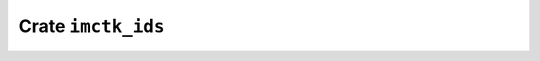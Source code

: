 ===================
Crate ``imctk_ids``
===================


.. rust:crate:: imctk_ids
   :index: 0

   Type checked and niche compatible integer ids.

   .. rubric:: Modules
   .. toctree::
      :maxdepth: 1

      id_vec
      indexed_id_vec
      id_set_seq


   .. rust:use:: imctk_ids
      :used_name: self


   .. rust:use:: core::hash::Hash
      :used_name: Hash


   .. rust:use:: imctk_derive::Id
      :used_name: Id
      :reexport: imctk_ids


   .. rust:use:: imctk_ids::Id16
      :used_name: Id16


   .. rust:use:: imctk_ids::Id64
      :used_name: Id64


   .. rust:use:: imctk_ids::ConstIdFromIdIndex
      :used_name: ConstIdFromIdIndex


   .. rust:use:: imctk_ids::GenericId
      :used_name: GenericId


   .. rust:use:: imctk_ids::Id8
      :used_name: Id8


   .. rust:use:: imctk_ids::Id32
      :used_name: Id32


   .. rust:use:: imctk_ids::IdSize
      :used_name: IdSize


   .. rust:use:: imctk_ids::Id
      :used_name: Id


   .. rust:use:: imctk_ids::IdRange
      :used_name: IdRange

   .. rubric:: Re-exports

   * :rust:any:`imctk_derive::Id`
     Derives an [`Id`] instance for a newtype wrapper around an existing [`Id`] type.
     
     Deriving an [`Id`] instance requires the `#[repr(transparent)]` attribute on the target struct.
     
     This automatically derives all of [`Id`]'s supertraits ([`Clone`], [`Copy`], [`PartialEq`],
     [`Eq`], [`PartialOrd`], [`Ord`] , [`Hash`], [`Send`] and [`Sync`]) to ensure those traits are
     implemented according to `Id`'s safety requirements.

   .. rubric:: Traits


   .. rust:trait:: imctk_ids::ConstIdFromIdIndex
      :index: 1
      :vis: pub
      :layout: [{"type":"keyword","value":"trait"},{"type":"space"},{"type":"name","value":"ConstIdFromIdIndex"},{"type":"punctuation","value":"<"},{"type":"keyword","value":"const"},{"type":"space"},{"type":"name","value":"INDEX"},{"type":"punctuation","value":": "},{"type":"link","value":"usize","target":"usize"},{"type":"punctuation","value":">"}]

      Used to construct constant values from an index.
      
      Together with [`Id::FromConstIdIndex`], this works around the lack of support for `const fn` in
      traits.
      
      

      .. rubric:: Types


      .. rust:type:: imctk_ids::ConstIdFromIdIndex::Id
         :index: 2
         :vis: pub
         :layout: [{"type":"keyword","value":"type"},{"type":"space"},{"type":"name","value":"Id"}]

         This trait is usually implemented on the target [`Id`] type, in which case this can be `Self`.

      .. rubric:: Variables


      .. rust:variable:: imctk_ids::ConstIdFromIdIndex::ID
         :index: -1
         :vis: pub
         :toc: const ID
         :layout: [{"type":"keyword","value":"const"},{"type":"space"},{"type":"name","value":"ID"},{"type":"punctuation","value":": "},{"type":"link","value":"Self","target":"Self"},{"type":"punctuation","value":"::"},{"type":"name","value":"Id"}]

         The constant ID value having the index `INDEX`.

      .. rubric:: Implemented for


      .. rust:impl:: imctk_ids::id::Id8::ConstIdFromIdIndex
         :index: -1
         :vis: pub
         :layout: [{"type":"keyword","value":"impl"},{"type":"punctuation","value":"<"},{"type":"keyword","value":"const"},{"type":"space"},{"type":"name","value":"INDEX"},{"type":"punctuation","value":": "},{"type":"link","value":"usize","target":"usize"},{"type":"punctuation","value":">"},{"type":"space"},{"type":"link","value":"ConstIdFromIdIndex","target":"ConstIdFromIdIndex"},{"type":"punctuation","value":"<"},{"type":"link","value":"INDEX","target":"INDEX"},{"type":"punctuation","value":">"},{"type":"space"},{"type":"keyword","value":"for"},{"type":"space"},{"type":"link","value":"Id8","target":"Id8"}]
         :toc: impl ConstIdFromIdIndex for Id8


      .. rust:impl:: imctk_ids::id::Id16::ConstIdFromIdIndex
         :index: -1
         :vis: pub
         :layout: [{"type":"keyword","value":"impl"},{"type":"punctuation","value":"<"},{"type":"keyword","value":"const"},{"type":"space"},{"type":"name","value":"INDEX"},{"type":"punctuation","value":": "},{"type":"link","value":"usize","target":"usize"},{"type":"punctuation","value":">"},{"type":"space"},{"type":"link","value":"ConstIdFromIdIndex","target":"ConstIdFromIdIndex"},{"type":"punctuation","value":"<"},{"type":"link","value":"INDEX","target":"INDEX"},{"type":"punctuation","value":">"},{"type":"space"},{"type":"keyword","value":"for"},{"type":"space"},{"type":"link","value":"Id16","target":"Id16"}]
         :toc: impl ConstIdFromIdIndex for Id16


      .. rust:impl:: imctk_ids::id::Id32::ConstIdFromIdIndex
         :index: -1
         :vis: pub
         :layout: [{"type":"keyword","value":"impl"},{"type":"punctuation","value":"<"},{"type":"keyword","value":"const"},{"type":"space"},{"type":"name","value":"INDEX"},{"type":"punctuation","value":": "},{"type":"link","value":"usize","target":"usize"},{"type":"punctuation","value":">"},{"type":"space"},{"type":"link","value":"ConstIdFromIdIndex","target":"ConstIdFromIdIndex"},{"type":"punctuation","value":"<"},{"type":"link","value":"INDEX","target":"INDEX"},{"type":"punctuation","value":">"},{"type":"space"},{"type":"keyword","value":"for"},{"type":"space"},{"type":"link","value":"Id32","target":"Id32"}]
         :toc: impl ConstIdFromIdIndex for Id32


      .. rust:impl:: imctk_ids::id::Id64::ConstIdFromIdIndex
         :index: -1
         :vis: pub
         :layout: [{"type":"keyword","value":"impl"},{"type":"punctuation","value":"<"},{"type":"keyword","value":"const"},{"type":"space"},{"type":"name","value":"INDEX"},{"type":"punctuation","value":": "},{"type":"link","value":"usize","target":"usize"},{"type":"punctuation","value":">"},{"type":"space"},{"type":"link","value":"ConstIdFromIdIndex","target":"ConstIdFromIdIndex"},{"type":"punctuation","value":"<"},{"type":"link","value":"INDEX","target":"INDEX"},{"type":"punctuation","value":">"},{"type":"space"},{"type":"keyword","value":"for"},{"type":"space"},{"type":"link","value":"Id64","target":"Id64"}]
         :toc: impl ConstIdFromIdIndex for Id64


      .. rust:impl:: imctk_ids::id::IdSize::ConstIdFromIdIndex
         :index: -1
         :vis: pub
         :layout: [{"type":"keyword","value":"impl"},{"type":"punctuation","value":"<"},{"type":"keyword","value":"const"},{"type":"space"},{"type":"name","value":"INDEX"},{"type":"punctuation","value":": "},{"type":"link","value":"usize","target":"usize"},{"type":"punctuation","value":">"},{"type":"space"},{"type":"link","value":"ConstIdFromIdIndex","target":"ConstIdFromIdIndex"},{"type":"punctuation","value":"<"},{"type":"link","value":"INDEX","target":"INDEX"},{"type":"punctuation","value":">"},{"type":"space"},{"type":"keyword","value":"for"},{"type":"space"},{"type":"link","value":"IdSize","target":"IdSize"}]
         :toc: impl ConstIdFromIdIndex for IdSize


      .. rust:impl:: imctk_ids::id::usize::ConstIdFromIdIndex
         :index: -1
         :vis: pub
         :layout: [{"type":"keyword","value":"impl"},{"type":"punctuation","value":"<"},{"type":"keyword","value":"const"},{"type":"space"},{"type":"name","value":"INDEX"},{"type":"punctuation","value":": "},{"type":"link","value":"usize","target":"usize"},{"type":"punctuation","value":">"},{"type":"space"},{"type":"link","value":"ConstIdFromIdIndex","target":"ConstIdFromIdIndex"},{"type":"punctuation","value":"<"},{"type":"link","value":"INDEX","target":"INDEX"},{"type":"punctuation","value":">"},{"type":"space"},{"type":"keyword","value":"for"},{"type":"space"},{"type":"link","value":"usize","target":"usize"}]
         :toc: impl ConstIdFromIdIndex for usize


      .. rust:impl:: imctk_ids::id::u64::ConstIdFromIdIndex
         :index: -1
         :vis: pub
         :layout: [{"type":"keyword","value":"impl"},{"type":"punctuation","value":"<"},{"type":"keyword","value":"const"},{"type":"space"},{"type":"name","value":"INDEX"},{"type":"punctuation","value":": "},{"type":"link","value":"usize","target":"usize"},{"type":"punctuation","value":">"},{"type":"space"},{"type":"link","value":"ConstIdFromIdIndex","target":"ConstIdFromIdIndex"},{"type":"punctuation","value":"<"},{"type":"link","value":"INDEX","target":"INDEX"},{"type":"punctuation","value":">"},{"type":"space"},{"type":"keyword","value":"for"},{"type":"space"},{"type":"link","value":"u64","target":"u64"}]
         :toc: impl ConstIdFromIdIndex for u64


      .. rust:impl:: imctk_ids::id::u32::ConstIdFromIdIndex
         :index: -1
         :vis: pub
         :layout: [{"type":"keyword","value":"impl"},{"type":"punctuation","value":"<"},{"type":"keyword","value":"const"},{"type":"space"},{"type":"name","value":"INDEX"},{"type":"punctuation","value":": "},{"type":"link","value":"usize","target":"usize"},{"type":"punctuation","value":">"},{"type":"space"},{"type":"link","value":"ConstIdFromIdIndex","target":"ConstIdFromIdIndex"},{"type":"punctuation","value":"<"},{"type":"link","value":"INDEX","target":"INDEX"},{"type":"punctuation","value":">"},{"type":"space"},{"type":"keyword","value":"for"},{"type":"space"},{"type":"link","value":"u32","target":"u32"}]
         :toc: impl ConstIdFromIdIndex for u32


      .. rust:impl:: imctk_ids::id::u16::ConstIdFromIdIndex
         :index: -1
         :vis: pub
         :layout: [{"type":"keyword","value":"impl"},{"type":"punctuation","value":"<"},{"type":"keyword","value":"const"},{"type":"space"},{"type":"name","value":"INDEX"},{"type":"punctuation","value":": "},{"type":"link","value":"usize","target":"usize"},{"type":"punctuation","value":">"},{"type":"space"},{"type":"link","value":"ConstIdFromIdIndex","target":"ConstIdFromIdIndex"},{"type":"punctuation","value":"<"},{"type":"link","value":"INDEX","target":"INDEX"},{"type":"punctuation","value":">"},{"type":"space"},{"type":"keyword","value":"for"},{"type":"space"},{"type":"link","value":"u16","target":"u16"}]
         :toc: impl ConstIdFromIdIndex for u16


      .. rust:impl:: imctk_ids::id::u8::ConstIdFromIdIndex
         :index: -1
         :vis: pub
         :layout: [{"type":"keyword","value":"impl"},{"type":"punctuation","value":"<"},{"type":"keyword","value":"const"},{"type":"space"},{"type":"name","value":"INDEX"},{"type":"punctuation","value":": "},{"type":"link","value":"usize","target":"usize"},{"type":"punctuation","value":">"},{"type":"space"},{"type":"link","value":"ConstIdFromIdIndex","target":"ConstIdFromIdIndex"},{"type":"punctuation","value":"<"},{"type":"link","value":"INDEX","target":"INDEX"},{"type":"punctuation","value":">"},{"type":"space"},{"type":"keyword","value":"for"},{"type":"space"},{"type":"link","value":"u8","target":"u8"}]
         :toc: impl ConstIdFromIdIndex for u8


   .. rust:trait:: imctk_ids::Id
      :index: 1
      :vis: pub
      :layout: [{"type":"keyword","value":"unsafe"},{"type":"space"},{"type":"keyword","value":"trait"},{"type":"space"},{"type":"name","value":"Id"}]

      Types that represent integer ids
      
      A type of this trait represents an `usize` index value in the range `0..=Self::MAX_ID_INDEX`,
      with the specific representation used is up to the implementing type. Implementing types can
      have a smaller size or alignment compared to `usize`, and can leave space for rustc's
      niche-value optimization.
      
      # Safety
      This trait comes with several safety critical requirements for implementing types:
      
      * The [`Clone`] implementation must return a [`Copy`].
      * The [`PartialEq`], [`Eq`], [`PartialOrd`] and [`Ord`] implementation must behave as if this
        type was a `struct` containing [`index: usize`][`Self::id_index()`] as only field and a
        `#[derive(PartialEq, Eq, PartialOrd, Ord)]` attribute.
      * Each valid index must have a unique representation , i.e. it must be possible to check two ids
        for equality by comparing their raw bytes. This only applies to equality, and does not extend
        to [`PartialOrd`] or [`Ord`].
      * The [`Hash`] implementation must be deterministic and only depend on the represented index.
      * The associated [`Self::BaseId`] type must be an [`Id`] with the same representation and index
        range (it can be `Self`).
      * The associated [`Self::GenericId`] type must be
        [`GenericId<{Self::MAX_ID_INDEX}>`][`GenericId`].
      * All implemented trait items must confirm to the their documented behavior.
      
      Users of this trait may depend on implementing types following these requirements for upholding
      their own safety invariants.
      
      

      .. rubric:: Types


      .. rust:type:: imctk_ids::Id::BaseId
         :index: 2
         :vis: pub
         :layout: [{"type":"keyword","value":"type"},{"type":"space"},{"type":"name","value":"BaseId"}]

         An [`Id`] type that has the same representation and index range as this type.
         
         This is provided to enable writing generic code that during monomorphization is only
         instantiated once per base type instead of once per id type.
         
         For types that are not newtype wrappers around an existing id type, this is usually
         [`Self`].

      .. rust:type:: imctk_ids::Id::FromConstIdIndex
         :index: 2
         :vis: pub
         :layout: [{"type":"keyword","value":"type"},{"type":"space"},{"type":"name","value":"FromConstIdIndex"},{"type":"punctuation","value":"<"},{"type":"keyword","value":"const"},{"type":"space"},{"type":"name","value":"INDEX"},{"type":"punctuation","value":": "},{"type":"link","value":"usize","target":"usize"},{"type":"punctuation","value":">"}]

         Used to construct constant values from an index.
         
         This works around the lack of support for `const fn` in traits.

      .. rust:type:: imctk_ids::Id::GenericId
         :index: 2
         :vis: pub
         :layout: [{"type":"keyword","value":"type"},{"type":"space"},{"type":"name","value":"GenericId"}]

         The [`GenericId`] type, parametrized to have the same index range as this type.
         
         This is used for type checked conversions between ids that do not have to share the same
         representation.

      .. rubric:: Variables


      .. rust:variable:: imctk_ids::Id::MAX_ID
         :index: -1
         :vis: pub
         :toc: const MAX_ID
         :layout: [{"type":"keyword","value":"const"},{"type":"space"},{"type":"name","value":"MAX_ID"},{"type":"punctuation","value":": "},{"type":"link","value":"Self","target":"Self"}]

         The id with the largest representable index.

      .. rust:variable:: imctk_ids::Id::MAX_ID_INDEX
         :index: -1
         :vis: pub
         :toc: const MAX_ID_INDEX
         :layout: [{"type":"keyword","value":"const"},{"type":"space"},{"type":"name","value":"MAX_ID_INDEX"},{"type":"punctuation","value":": "},{"type":"link","value":"usize","target":"usize"}]

         The largest index representable by this id type.

      .. rust:variable:: imctk_ids::Id::MIN_ID
         :index: -1
         :vis: pub
         :toc: const MIN_ID
         :layout: [{"type":"keyword","value":"const"},{"type":"space"},{"type":"name","value":"MIN_ID"},{"type":"punctuation","value":": "},{"type":"link","value":"Self","target":"Self"}]

         The id with index zero.

      .. rubric:: Functions


      .. rust:function:: imctk_ids::Id::cast_from_id
         :index: 2
         :vis: pub
         :layout: [{"type":"keyword","value":"fn"},{"type":"space"},{"type":"name","value":"cast_from_id"},{"type":"punctuation","value":"<"},{"type":"name","value":"T"},{"type":"punctuation","value":": "},{"type":"link","value":"Id","target":"Id"},{"type":"punctuation","value":"<"},{"type":"name","value":"GenericId"},{"type":"punctuation","value":" = "},{"type":"link","value":"Self","target":"Self"},{"type":"punctuation","value":"::"},{"type":"name","value":"GenericId"},{"type":"punctuation","value":">"},{"type":"punctuation","value":">"},{"type":"punctuation","value":"("},{"type":"name","value":"from"},{"type":"punctuation","value":": "},{"type":"link","value":"T","target":"T"},{"type":"punctuation","value":")"},{"type":"space"},{"type":"returns"},{"type":"space"},{"type":"link","value":"Self","target":"Self"}]

         Creates a value from a compatible [`Id`] type using the same index.
         
         Two id types are considered compatible when the have the same [`Self::BaseId`] type.
         
         As compatible types can represent the same range of indices, this cannot fail and will never
         panic.

      .. rust:function:: imctk_ids::Id::cast_into_id
         :index: 2
         :vis: pub
         :layout: [{"type":"keyword","value":"fn"},{"type":"space"},{"type":"name","value":"cast_into_id"},{"type":"punctuation","value":"<"},{"type":"name","value":"T"},{"type":"punctuation","value":": "},{"type":"link","value":"Id","target":"Id"},{"type":"punctuation","value":"<"},{"type":"name","value":"GenericId"},{"type":"punctuation","value":" = "},{"type":"link","value":"Self","target":"Self"},{"type":"punctuation","value":"::"},{"type":"name","value":"GenericId"},{"type":"punctuation","value":">"},{"type":"punctuation","value":">"},{"type":"punctuation","value":"("},{"type":"keyword","value":"self"},{"type":"punctuation","value":")"},{"type":"space"},{"type":"returns"},{"type":"space"},{"type":"link","value":"T","target":"T"}]

         Returns a value of a compatible [`Id`] type having the same index.
         
         Two id types are considered compatible when the have the same [`Self::BaseId`] type.
         
         As compatible types can represent the same range of indices, this cannot fail and will never
         panic.

      .. rust:function:: imctk_ids::Id::from_base_id
         :index: 2
         :vis: pub
         :layout: [{"type":"keyword","value":"fn"},{"type":"space"},{"type":"name","value":"from_base_id"},{"type":"punctuation","value":"("},{"type":"name","value":"base"},{"type":"punctuation","value":": "},{"type":"link","value":"Self","target":"Self"},{"type":"punctuation","value":"::"},{"type":"name","value":"BaseId"},{"type":"punctuation","value":")"},{"type":"space"},{"type":"returns"},{"type":"space"},{"type":"link","value":"Self","target":"Self"}]

         Returns an id with the same index as a [`Self::BaseId`] id.
         
         This cannot fail and will never panic.

      .. rust:function:: imctk_ids::Id::from_id_index
         :index: 2
         :vis: pub
         :layout: [{"type":"keyword","value":"fn"},{"type":"space"},{"type":"name","value":"from_id_index"},{"type":"punctuation","value":"("},{"type":"name","value":"index"},{"type":"punctuation","value":": "},{"type":"link","value":"usize","target":"usize"},{"type":"punctuation","value":")"},{"type":"space"},{"type":"returns"},{"type":"space"},{"type":"link","value":"Self","target":"Self"}]

         Returns the id with a given index, panicking when the index is invalid.
         
         This panics if and only if `index > Self::MAX_ID_INDEX`.

      .. rust:function:: imctk_ids::Id::from_id_index_unchecked
         :index: 2
         :vis: pub
         :layout: [{"type":"keyword","value":"unsafe"},{"type":"space"},{"type":"keyword","value":"fn"},{"type":"space"},{"type":"name","value":"from_id_index_unchecked"},{"type":"punctuation","value":"("},{"type":"name","value":"index"},{"type":"punctuation","value":": "},{"type":"link","value":"usize","target":"usize"},{"type":"punctuation","value":")"},{"type":"space"},{"type":"returns"},{"type":"space"},{"type":"link","value":"Self","target":"Self"}]

         Returns the id with a given index, assuming a valid index.
         
         # Safety
         This is only safe to call when `index <= Self::MAX_ID_INDEX`, which is not checked by this
         method.
         
         Implementations are encouraged to include a debug-only assertion for this requirement.

      .. rust:function:: imctk_ids::Id::id_index
         :index: 2
         :vis: pub
         :layout: [{"type":"keyword","value":"fn"},{"type":"space"},{"type":"name","value":"id_index"},{"type":"punctuation","value":"("},{"type":"keyword","value":"self"},{"type":"punctuation","value":")"},{"type":"space"},{"type":"returns"},{"type":"space"},{"type":"link","value":"usize","target":"usize"}]

         Returns the index represented by this id.

      .. rust:function:: imctk_ids::Id::into_base_id
         :index: 2
         :vis: pub
         :layout: [{"type":"keyword","value":"fn"},{"type":"space"},{"type":"name","value":"into_base_id"},{"type":"punctuation","value":"("},{"type":"keyword","value":"self"},{"type":"punctuation","value":")"},{"type":"space"},{"type":"returns"},{"type":"space"},{"type":"link","value":"Self","target":"Self"},{"type":"punctuation","value":"::"},{"type":"name","value":"BaseId"}]

         Returns a [`Self::BaseId`] id of the same index.
         
         This cannot fail and will never panic.

      .. rust:function:: imctk_ids::Id::try_from_id_index
         :index: 2
         :vis: pub
         :layout: [{"type":"keyword","value":"fn"},{"type":"space"},{"type":"name","value":"try_from_id_index"},{"type":"punctuation","value":"("},{"type":"name","value":"index"},{"type":"punctuation","value":": "},{"type":"link","value":"usize","target":"usize"},{"type":"punctuation","value":")"},{"type":"space"},{"type":"returns"},{"type":"space"},{"type":"link","value":"Option","target":"Option"},{"type":"punctuation","value":"<"},{"type":"link","value":"Self","target":"Self"},{"type":"punctuation","value":">"}]

         Returns the id with a given index, if it is valid.
         
         This returns `None` if and only if `index > Self::MAX_ID_INDEX`.
         
         Never panics.

      .. rubric:: Implemented for


      .. rust:impl:: imctk_ids::id::Id8::Id
         :index: -1
         :vis: pub
         :layout: [{"type":"keyword","value":"unsafe"},{"type":"space"},{"type":"keyword","value":"impl"},{"type":"space"},{"type":"link","value":"Id","target":"Id"},{"type":"space"},{"type":"keyword","value":"for"},{"type":"space"},{"type":"link","value":"Id8","target":"Id8"}]
         :toc: impl Id for Id8


      .. rust:impl:: imctk_ids::id::Id16::Id
         :index: -1
         :vis: pub
         :layout: [{"type":"keyword","value":"unsafe"},{"type":"space"},{"type":"keyword","value":"impl"},{"type":"space"},{"type":"link","value":"Id","target":"Id"},{"type":"space"},{"type":"keyword","value":"for"},{"type":"space"},{"type":"link","value":"Id16","target":"Id16"}]
         :toc: impl Id for Id16


      .. rust:impl:: imctk_ids::id::Id32::Id
         :index: -1
         :vis: pub
         :layout: [{"type":"keyword","value":"unsafe"},{"type":"space"},{"type":"keyword","value":"impl"},{"type":"space"},{"type":"link","value":"Id","target":"Id"},{"type":"space"},{"type":"keyword","value":"for"},{"type":"space"},{"type":"link","value":"Id32","target":"Id32"}]
         :toc: impl Id for Id32


      .. rust:impl:: imctk_ids::id::Id64::Id
         :index: -1
         :vis: pub
         :layout: [{"type":"keyword","value":"unsafe"},{"type":"space"},{"type":"keyword","value":"impl"},{"type":"space"},{"type":"link","value":"Id","target":"Id"},{"type":"space"},{"type":"keyword","value":"for"},{"type":"space"},{"type":"link","value":"Id64","target":"Id64"}]
         :toc: impl Id for Id64


      .. rust:impl:: imctk_ids::id::IdSize::Id
         :index: -1
         :vis: pub
         :layout: [{"type":"keyword","value":"unsafe"},{"type":"space"},{"type":"keyword","value":"impl"},{"type":"space"},{"type":"link","value":"Id","target":"Id"},{"type":"space"},{"type":"keyword","value":"for"},{"type":"space"},{"type":"link","value":"IdSize","target":"IdSize"}]
         :toc: impl Id for IdSize


      .. rust:impl:: imctk_ids::id::usize::Id
         :index: -1
         :vis: pub
         :layout: [{"type":"keyword","value":"unsafe"},{"type":"space"},{"type":"keyword","value":"impl"},{"type":"space"},{"type":"link","value":"Id","target":"Id"},{"type":"space"},{"type":"keyword","value":"for"},{"type":"space"},{"type":"link","value":"usize","target":"usize"}]
         :toc: impl Id for usize


      .. rust:impl:: imctk_ids::id::u64::Id
         :index: -1
         :vis: pub
         :layout: [{"type":"keyword","value":"unsafe"},{"type":"space"},{"type":"keyword","value":"impl"},{"type":"space"},{"type":"link","value":"Id","target":"Id"},{"type":"space"},{"type":"keyword","value":"for"},{"type":"space"},{"type":"link","value":"u64","target":"u64"}]
         :toc: impl Id for u64


      .. rust:impl:: imctk_ids::id::u32::Id
         :index: -1
         :vis: pub
         :layout: [{"type":"keyword","value":"unsafe"},{"type":"space"},{"type":"keyword","value":"impl"},{"type":"space"},{"type":"link","value":"Id","target":"Id"},{"type":"space"},{"type":"keyword","value":"for"},{"type":"space"},{"type":"link","value":"u32","target":"u32"}]
         :toc: impl Id for u32


      .. rust:impl:: imctk_ids::id::u16::Id
         :index: -1
         :vis: pub
         :layout: [{"type":"keyword","value":"unsafe"},{"type":"space"},{"type":"keyword","value":"impl"},{"type":"space"},{"type":"link","value":"Id","target":"Id"},{"type":"space"},{"type":"keyword","value":"for"},{"type":"space"},{"type":"link","value":"u16","target":"u16"}]
         :toc: impl Id for u16


      .. rust:impl:: imctk_ids::id::u8::Id
         :index: -1
         :vis: pub
         :layout: [{"type":"keyword","value":"unsafe"},{"type":"space"},{"type":"keyword","value":"impl"},{"type":"space"},{"type":"link","value":"Id","target":"Id"},{"type":"space"},{"type":"keyword","value":"for"},{"type":"space"},{"type":"link","value":"u8","target":"u8"}]
         :toc: impl Id for u8


   .. rubric:: Structs and Unions


   .. rust:struct:: imctk_ids::GenericId
      :index: 1
      :vis: pub
      :toc: struct GenericId
      :layout: [{"type":"keyword","value":"struct"},{"type":"space"},{"type":"name","value":"GenericId"},{"type":"punctuation","value":"<"},{"type":"keyword","value":"const"},{"type":"space"},{"type":"name","value":"MAX_ID_INDEX"},{"type":"punctuation","value":": "},{"type":"link","value":"usize","target":"usize"},{"type":"punctuation","value":", "},{"type":"name","value":"Repr"},{"type":"punctuation","value":": "},{"type":"link","value":"Id","target":"Id"},{"type":"punctuation","value":">"},{"type":"punctuation","value":"("},{"type":"link","value":"Repr","target":"Repr"},{"type":"punctuation","value":")"}]

      A newtype wrapper around an `Id` type that limits the contained value to the `MAX_ID_INDEX`
      generic parameter.
      
      Used with `usize` as `Id` type to implement conversion between [`Id`] types that have different
      representations but that share the same index range.
      
      

      .. rubric:: Implementations


      .. rust:impl:: imctk_ids::id::GenericId
         :index: -1
         :vis: pub
         :layout: [{"type":"keyword","value":"impl"},{"type":"punctuation","value":"<"},{"type":"keyword","value":"const"},{"type":"space"},{"type":"name","value":"MAX_ID_INDEX"},{"type":"punctuation","value":": "},{"type":"link","value":"usize","target":"usize"},{"type":"punctuation","value":", "},{"type":"name","value":"Repr"},{"type":"punctuation","value":": "},{"type":"link","value":"Id","target":"Id"},{"type":"punctuation","value":">"},{"type":"space"},{"type":"link","value":"GenericId","target":"GenericId"},{"type":"punctuation","value":"<"},{"type":"link","value":"MAX_ID_INDEX","target":"MAX_ID_INDEX"},{"type":"punctuation","value":", "},{"type":"link","value":"Repr","target":"Repr"},{"type":"punctuation","value":">"}]
         :toc: impl GenericId


         .. rubric:: Functions


         .. rust:function:: imctk_ids::id::GenericId::into_generic_id_repr
            :index: -1
            :vis: pub
            :layout: [{"type":"keyword","value":"fn"},{"type":"space"},{"type":"name","value":"into_generic_id_repr"},{"type":"punctuation","value":"("},{"type":"keyword","value":"self"},{"type":"punctuation","value":")"},{"type":"space"},{"type":"returns"},{"type":"space"},{"type":"link","value":"Repr","target":"Repr"}]

            Returns a `Repr` id of the same index.

      .. rubric:: Traits implemented


      .. rust:impl:: imctk_ids::id::GenericId::Debug
         :index: -1
         :vis: pub
         :layout: [{"type":"keyword","value":"impl"},{"type":"punctuation","value":"<"},{"type":"keyword","value":"const"},{"type":"space"},{"type":"name","value":"MAX_ID_INDEX"},{"type":"punctuation","value":": "},{"type":"link","value":"usize","target":"usize"},{"type":"punctuation","value":", "},{"type":"name","value":"Repr"},{"type":"punctuation","value":": "},{"type":"link","value":"Id","target":"Id"},{"type":"punctuation","value":">"},{"type":"space"},{"type":"link","value":"Debug","target":"Debug"},{"type":"space"},{"type":"keyword","value":"for"},{"type":"space"},{"type":"link","value":"GenericId","target":"GenericId"},{"type":"punctuation","value":"<"},{"type":"link","value":"MAX_ID_INDEX","target":"MAX_ID_INDEX"},{"type":"punctuation","value":", "},{"type":"link","value":"Repr","target":"Repr"},{"type":"punctuation","value":">"}]
         :toc: impl Debug for GenericId


      .. rust:impl:: imctk_ids::id::GenericId::ConstIdFromIdIndex
         :index: -1
         :vis: pub
         :layout: [{"type":"keyword","value":"impl"},{"type":"punctuation","value":"<"},{"type":"keyword","value":"const"},{"type":"space"},{"type":"name","value":"MAX_ID_INDEX"},{"type":"punctuation","value":": "},{"type":"link","value":"usize","target":"usize"},{"type":"punctuation","value":", "},{"type":"name","value":"Repr"},{"type":"punctuation","value":": "},{"type":"link","value":"Id","target":"Id"},{"type":"punctuation","value":", "},{"type":"keyword","value":"const"},{"type":"space"},{"type":"name","value":"INDEX"},{"type":"punctuation","value":": "},{"type":"link","value":"usize","target":"usize"},{"type":"punctuation","value":">"},{"type":"space"},{"type":"link","value":"ConstIdFromIdIndex","target":"ConstIdFromIdIndex"},{"type":"punctuation","value":"<"},{"type":"link","value":"INDEX","target":"INDEX"},{"type":"punctuation","value":">"},{"type":"space"},{"type":"keyword","value":"for"},{"type":"space"},{"type":"link","value":"GenericId","target":"GenericId"},{"type":"punctuation","value":"<"},{"type":"link","value":"MAX_ID_INDEX","target":"MAX_ID_INDEX"},{"type":"punctuation","value":", "},{"type":"link","value":"Repr","target":"Repr"},{"type":"punctuation","value":">"}]
         :toc: impl ConstIdFromIdIndex for GenericId


      .. rust:impl:: imctk_ids::id::GenericId::Id
         :index: -1
         :vis: pub
         :layout: [{"type":"keyword","value":"unsafe"},{"type":"space"},{"type":"keyword","value":"impl"},{"type":"punctuation","value":"<"},{"type":"keyword","value":"const"},{"type":"space"},{"type":"name","value":"MAX_ID_INDEX"},{"type":"punctuation","value":": "},{"type":"link","value":"usize","target":"usize"},{"type":"punctuation","value":", "},{"type":"name","value":"Repr"},{"type":"punctuation","value":": "},{"type":"link","value":"Id","target":"Id"},{"type":"punctuation","value":">"},{"type":"space"},{"type":"link","value":"Id","target":"Id"},{"type":"space"},{"type":"keyword","value":"for"},{"type":"space"},{"type":"link","value":"GenericId","target":"GenericId"},{"type":"punctuation","value":"<"},{"type":"link","value":"MAX_ID_INDEX","target":"MAX_ID_INDEX"},{"type":"punctuation","value":", "},{"type":"link","value":"Repr","target":"Repr"},{"type":"punctuation","value":">"}]
         :toc: impl Id for GenericId


      .. rust:impl:: imctk_ids::id::GenericId::Send
         :index: -1
         :vis: pub
         :layout: [{"type":"keyword","value":"unsafe"},{"type":"space"},{"type":"keyword","value":"impl"},{"type":"punctuation","value":"<"},{"type":"keyword","value":"const"},{"type":"space"},{"type":"name","value":"MAX_ID_INDEX"},{"type":"punctuation","value":": "},{"type":"link","value":"usize","target":"usize"},{"type":"punctuation","value":", "},{"type":"name","value":"Repr"},{"type":"punctuation","value":": "},{"type":"link","value":"Id","target":"Id"},{"type":"punctuation","value":">"},{"type":"space"},{"type":"link","value":"Send","target":"Send"},{"type":"space"},{"type":"keyword","value":"for"},{"type":"space"},{"type":"link","value":"GenericId","target":"GenericId"},{"type":"punctuation","value":"<"},{"type":"link","value":"MAX_ID_INDEX","target":"MAX_ID_INDEX"},{"type":"punctuation","value":", "},{"type":"link","value":"Repr","target":"Repr"},{"type":"punctuation","value":">"}]
         :toc: impl Send for GenericId


      .. rust:impl:: imctk_ids::id::GenericId::Sync
         :index: -1
         :vis: pub
         :layout: [{"type":"keyword","value":"unsafe"},{"type":"space"},{"type":"keyword","value":"impl"},{"type":"punctuation","value":"<"},{"type":"keyword","value":"const"},{"type":"space"},{"type":"name","value":"MAX_ID_INDEX"},{"type":"punctuation","value":": "},{"type":"link","value":"usize","target":"usize"},{"type":"punctuation","value":", "},{"type":"name","value":"Repr"},{"type":"punctuation","value":": "},{"type":"link","value":"Id","target":"Id"},{"type":"punctuation","value":">"},{"type":"space"},{"type":"link","value":"Sync","target":"Sync"},{"type":"space"},{"type":"keyword","value":"for"},{"type":"space"},{"type":"link","value":"GenericId","target":"GenericId"},{"type":"punctuation","value":"<"},{"type":"link","value":"MAX_ID_INDEX","target":"MAX_ID_INDEX"},{"type":"punctuation","value":", "},{"type":"link","value":"Repr","target":"Repr"},{"type":"punctuation","value":">"}]
         :toc: impl Sync for GenericId


   .. rust:struct:: imctk_ids::Id16
      :index: 1
      :vis: pub
      :toc: struct Id16
      :layout: [{"type":"keyword","value":"struct"},{"type":"space"},{"type":"name","value":"Id16"}]

      
      

   .. rust:struct:: imctk_ids::Id32
      :index: 1
      :vis: pub
      :toc: struct Id32
      :layout: [{"type":"keyword","value":"struct"},{"type":"space"},{"type":"name","value":"Id32"}]

      
      

   .. rust:struct:: imctk_ids::Id64
      :index: 1
      :vis: pub
      :toc: struct Id64
      :layout: [{"type":"keyword","value":"struct"},{"type":"space"},{"type":"name","value":"Id64"}]

      
      

   .. rust:struct:: imctk_ids::Id8
      :index: 1
      :vis: pub
      :toc: struct Id8
      :layout: [{"type":"keyword","value":"struct"},{"type":"space"},{"type":"name","value":"Id8"},{"type":"punctuation","value":"("},{"type":"link","value":"NonMaxHighNibbleU8","target":"NonMaxHighNibbleU8"},{"type":"punctuation","value":")"}]

      [`Id`] type representing indices in the range `0..0xf0`.
      
      

      .. rubric:: Implementations


      .. rust:impl:: imctk_ids::id::id_types::id8::Id8
         :index: -1
         :vis: pub
         :layout: [{"type":"keyword","value":"impl"},{"type":"space"},{"type":"link","value":"Id8","target":"Id8"}]
         :toc: impl Id8


         .. rubric:: Functions


         .. rust:function:: imctk_ids::id::id_types::id8::Id8::from_index_const
            :index: -1
            :vis: pub
            :layout: [{"type":"keyword","value":"const"},{"type":"space"},{"type":"keyword","value":"fn"},{"type":"space"},{"type":"name","value":"from_index_const"},{"type":"punctuation","value":"("},{"type":"name","value":"index"},{"type":"punctuation","value":": "},{"type":"link","value":"usize","target":"usize"},{"type":"punctuation","value":")"},{"type":"space"},{"type":"returns"},{"type":"space"},{"type":"link","value":"Self","target":"Self"}]

            Returns the id with a given index, panicking when the index is invalid.
            
            Unlike the [`Id::from_id_index`] this is a `const fn`.
            
            This panics if and only if `index > Self::MAX_ID_INDEX`.

      .. rubric:: Traits implemented


      .. rust:impl:: imctk_ids::id::id_types::id8::Id8::SubtypeCast
         :index: -1
         :vis: pub
         :layout: [{"type":"keyword","value":"unsafe"},{"type":"space"},{"type":"keyword","value":"impl"},{"type":"space"},{"type":"link","value":"SubtypeCast","target":"SubtypeCast"},{"type":"space"},{"type":"keyword","value":"for"},{"type":"space"},{"type":"link","value":"Id8","target":"Id8"}]
         :toc: impl SubtypeCast for Id8


      .. rust:impl:: imctk_ids::id::id_types::id8::Id8::PartialEq
         :index: -1
         :vis: pub
         :layout: [{"type":"keyword","value":"impl"},{"type":"space"},{"type":"link","value":"PartialEq","target":"PartialEq"},{"type":"space"},{"type":"keyword","value":"for"},{"type":"space"},{"type":"link","value":"Id8","target":"Id8"}]
         :toc: impl PartialEq for Id8


      .. rust:impl:: imctk_ids::id::id_types::id8::Id8::Eq
         :index: -1
         :vis: pub
         :layout: [{"type":"keyword","value":"impl"},{"type":"space"},{"type":"link","value":"Eq","target":"Eq"},{"type":"space"},{"type":"keyword","value":"for"},{"type":"space"},{"type":"link","value":"Id8","target":"Id8"}]
         :toc: impl Eq for Id8


      .. rust:impl:: imctk_ids::id::id_types::id8::Id8::PartialOrd
         :index: -1
         :vis: pub
         :layout: [{"type":"keyword","value":"impl"},{"type":"space"},{"type":"link","value":"PartialOrd","target":"PartialOrd"},{"type":"space"},{"type":"keyword","value":"for"},{"type":"space"},{"type":"link","value":"Id8","target":"Id8"}]
         :toc: impl PartialOrd for Id8


      .. rust:impl:: imctk_ids::id::id_types::id8::Id8::Ord
         :index: -1
         :vis: pub
         :layout: [{"type":"keyword","value":"impl"},{"type":"space"},{"type":"link","value":"Ord","target":"Ord"},{"type":"space"},{"type":"keyword","value":"for"},{"type":"space"},{"type":"link","value":"Id8","target":"Id8"}]
         :toc: impl Ord for Id8


      .. rust:impl:: imctk_ids::id::id_types::id8::Id8::Debug
         :index: -1
         :vis: pub
         :layout: [{"type":"keyword","value":"impl"},{"type":"space"},{"type":"link","value":"Debug","target":"Debug"},{"type":"space"},{"type":"keyword","value":"for"},{"type":"space"},{"type":"link","value":"Id8","target":"Id8"}]
         :toc: impl Debug for Id8


      .. rust:impl:: imctk_ids::id::id_types::id8::Id8::Hash
         :index: -1
         :vis: pub
         :layout: [{"type":"keyword","value":"impl"},{"type":"space"},{"type":"link","value":"Hash","target":"Hash"},{"type":"space"},{"type":"keyword","value":"for"},{"type":"space"},{"type":"link","value":"Id8","target":"Id8"}]
         :toc: impl Hash for Id8


   .. rust:struct:: imctk_ids::IdRange
      :index: 1
      :vis: pub
      :toc: struct IdRange
      :layout: [{"type":"keyword","value":"struct"},{"type":"space"},{"type":"name","value":"IdRange"},{"type":"punctuation","value":"<"},{"type":"name","value":"I"},{"type":"punctuation","value":">"}]

      A range of [`Id`] values having contiguous indices.
      
      

      .. rubric:: Implementations


      .. rust:impl:: imctk_ids::id_range::IdRange
         :index: -1
         :vis: pub
         :layout: [{"type":"keyword","value":"impl"},{"type":"punctuation","value":"<"},{"type":"name","value":"I"},{"type":"punctuation","value":": "},{"type":"link","value":"Id","target":"Id"},{"type":"punctuation","value":">"},{"type":"space"},{"type":"link","value":"IdRange","target":"IdRange"},{"type":"punctuation","value":"<"},{"type":"link","value":"I","target":"I"},{"type":"punctuation","value":">"}]
         :toc: impl IdRange


         .. rubric:: Functions


         .. rust:function:: imctk_ids::id_range::IdRange::from_index_range
            :index: -1
            :vis: pub
            :layout: [{"type":"keyword","value":"fn"},{"type":"space"},{"type":"name","value":"from_index_range"},{"type":"punctuation","value":"("},{"type":"name","value":"range"},{"type":"punctuation","value":": "},{"type":"link","value":"Range","target":"Range"},{"type":"punctuation","value":"<"},{"type":"link","value":"usize","target":"usize"},{"type":"punctuation","value":">"},{"type":"punctuation","value":")"},{"type":"space"},{"type":"returns"},{"type":"space"},{"type":"link","value":"Self","target":"Self"}]

            Creates an id range given a corresponding index range.
            
            # Panics
            
            Panics when the range contains indices that are not valid for `I`.

         .. rust:function:: imctk_ids::id_range::IdRange::from_index_range_unchecked
            :index: -1
            :vis: pub
            :layout: [{"type":"keyword","value":"unsafe"},{"type":"space"},{"type":"keyword","value":"fn"},{"type":"space"},{"type":"name","value":"from_index_range_unchecked"},{"type":"punctuation","value":"("},{"type":"name","value":"range"},{"type":"punctuation","value":": "},{"type":"link","value":"Range","target":"Range"},{"type":"punctuation","value":"<"},{"type":"link","value":"usize","target":"usize"},{"type":"punctuation","value":">"},{"type":"punctuation","value":")"},{"type":"space"},{"type":"returns"},{"type":"space"},{"type":"link","value":"Self","target":"Self"}]

            Creates an id range given a corresponding index range without bounds checking.
            
            # Safety
            
            The caller must ensure that the range contains only valid indices for `I`.

         .. rust:function:: imctk_ids::id_range::IdRange::indices
            :index: -1
            :vis: pub
            :layout: [{"type":"keyword","value":"fn"},{"type":"space"},{"type":"name","value":"indices"},{"type":"punctuation","value":"("},{"type":"punctuation","value":"&"},{"type":"keyword","value":"self"},{"type":"punctuation","value":")"},{"type":"space"},{"type":"returns"},{"type":"space"},{"type":"link","value":"Range","target":"Range"},{"type":"punctuation","value":"<"},{"type":"link","value":"usize","target":"usize"},{"type":"punctuation","value":">"}]

            Returns the indices present in the id range.

         .. rust:function:: imctk_ids::id_range::IdRange::is_empty
            :index: -1
            :vis: pub
            :layout: [{"type":"keyword","value":"fn"},{"type":"space"},{"type":"name","value":"is_empty"},{"type":"punctuation","value":"("},{"type":"punctuation","value":"&"},{"type":"keyword","value":"self"},{"type":"punctuation","value":")"},{"type":"space"},{"type":"returns"},{"type":"space"},{"type":"link","value":"bool","target":"bool"}]

            Returns `true` if the id range contains no ids.

         .. rust:function:: imctk_ids::id_range::IdRange::iter
            :index: -1
            :vis: pub
            :layout: [{"type":"keyword","value":"fn"},{"type":"space"},{"type":"name","value":"iter"},{"type":"punctuation","value":"("},{"type":"punctuation","value":"&"},{"type":"keyword","value":"self"},{"type":"punctuation","value":")"},{"type":"space"},{"type":"returns"},{"type":"space"},{"type":"link","value":"IntoIterator","target":"IntoIterator"},{"type":"punctuation","value":"::"},{"type":"name","value":"IntoIter"}]

            Returns an iterator over the ids in the range.

         .. rust:function:: imctk_ids::id_range::IdRange::len
            :index: -1
            :vis: pub
            :layout: [{"type":"keyword","value":"fn"},{"type":"space"},{"type":"name","value":"len"},{"type":"punctuation","value":"("},{"type":"punctuation","value":"&"},{"type":"keyword","value":"self"},{"type":"punctuation","value":")"},{"type":"space"},{"type":"returns"},{"type":"space"},{"type":"link","value":"usize","target":"usize"}]

            Returns the number of ids in the id range.

      .. rubric:: Traits implemented


      .. rust:impl:: imctk_ids::id_range::IdRange::From
         :index: -1
         :vis: pub
         :layout: [{"type":"keyword","value":"impl"},{"type":"punctuation","value":"<"},{"type":"name","value":"I"},{"type":"punctuation","value":": "},{"type":"link","value":"Id","target":"Id"},{"type":"punctuation","value":">"},{"type":"space"},{"type":"link","value":"From","target":"From"},{"type":"punctuation","value":"<"},{"type":"link","value":"Range","target":"Range"},{"type":"punctuation","value":"<"},{"type":"link","value":"I","target":"I"},{"type":"punctuation","value":">"},{"type":"punctuation","value":">"},{"type":"space"},{"type":"keyword","value":"for"},{"type":"space"},{"type":"link","value":"IdRange","target":"IdRange"},{"type":"punctuation","value":"<"},{"type":"link","value":"I","target":"I"},{"type":"punctuation","value":">"}]
         :toc: impl From for IdRange


      .. rust:impl:: imctk_ids::id_range::IdRange::IntoIterator
         :index: -1
         :vis: pub
         :layout: [{"type":"keyword","value":"impl"},{"type":"punctuation","value":"<"},{"type":"name","value":"I"},{"type":"punctuation","value":": "},{"type":"link","value":"Id","target":"Id"},{"type":"punctuation","value":">"},{"type":"space"},{"type":"link","value":"IntoIterator","target":"IntoIterator"},{"type":"space"},{"type":"keyword","value":"for"},{"type":"space"},{"type":"link","value":"IdRange","target":"IdRange"},{"type":"punctuation","value":"<"},{"type":"link","value":"I","target":"I"},{"type":"punctuation","value":">"}]
         :toc: impl IntoIterator for IdRange


   .. rust:struct:: imctk_ids::IdSize
      :index: 1
      :vis: pub
      :toc: struct IdSize
      :layout: [{"type":"keyword","value":"struct"},{"type":"space"},{"type":"name","value":"IdSize"}]

      
      
